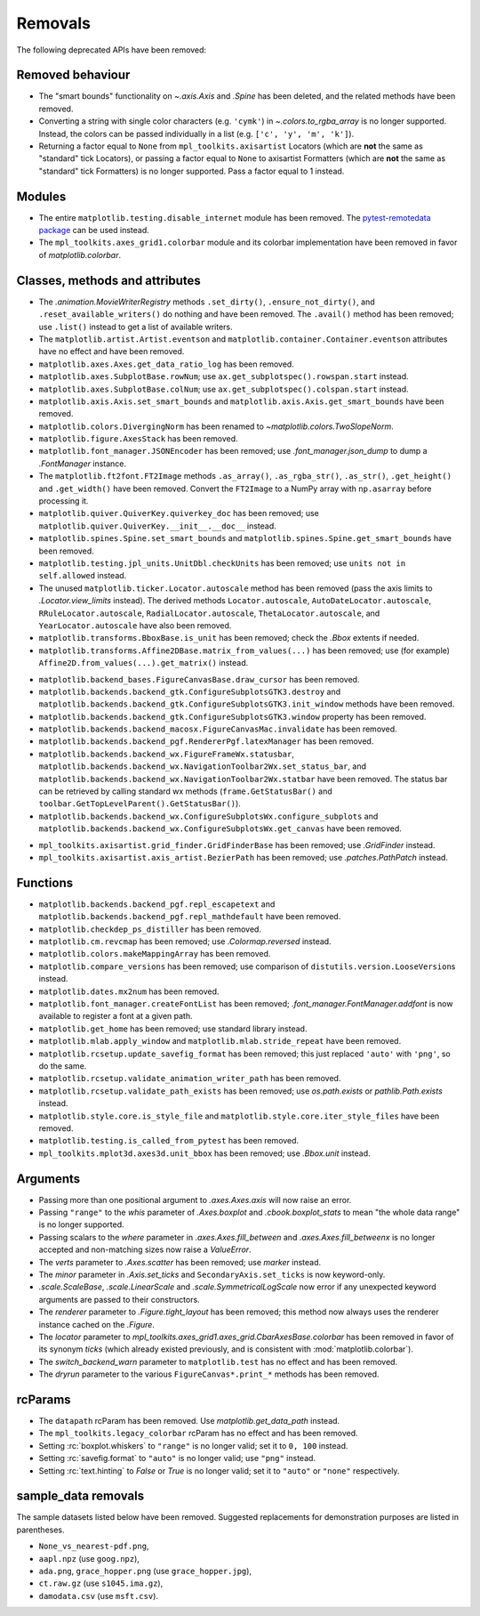 Removals
--------
The following deprecated APIs have been removed:

Removed behaviour
~~~~~~~~~~~~~~~~~

- The "smart bounds" functionality on `~.axis.Axis` and `.Spine` has been
  deleted, and the related methods have been removed.
- Converting a string with single color characters (e.g. ``'cymk'``) in
  `~.colors.to_rgba_array` is no longer supported. Instead, the colors can be
  passed individually in a list (e.g. ``['c', 'y', 'm', 'k']``).
- Returning a factor equal to ``None`` from ``mpl_toolkits.axisartist``
  Locators (which are **not** the same as "standard" tick Locators), or passing
  a factor equal to ``None`` to axisartist Formatters (which are **not** the
  same as "standard" tick Formatters) is no longer supported. Pass a factor
  equal to 1 instead.

Modules
~~~~~~~

- The entire ``matplotlib.testing.disable_internet`` module has been removed.
  The `pytest-remotedata package
  <https://github.com/astropy/pytest-remotedata>`_ can be used instead.
- The ``mpl_toolkits.axes_grid1.colorbar`` module and its colorbar
  implementation have been removed in favor of `matplotlib.colorbar`.

Classes, methods and attributes
~~~~~~~~~~~~~~~~~~~~~~~~~~~~~~~

- The `.animation.MovieWriterRegistry` methods ``.set_dirty()``,
  ``.ensure_not_dirty()``, and ``.reset_available_writers()`` do nothing and
  have been removed.  The ``.avail()`` method has been removed; use ``.list()``
  instead to get a list of available writers.
- The ``matplotlib.artist.Artist.eventson`` and
  ``matplotlib.container.Container.eventson`` attributes have no effect and
  have been removed.
- ``matplotlib.axes.Axes.get_data_ratio_log`` has been removed.
- ``matplotlib.axes.SubplotBase.rowNum``; use
  ``ax.get_subplotspec().rowspan.start`` instead.
- ``matplotlib.axes.SubplotBase.colNum``; use
  ``ax.get_subplotspec().colspan.start`` instead.
- ``matplotlib.axis.Axis.set_smart_bounds`` and
  ``matplotlib.axis.Axis.get_smart_bounds`` have been removed.
- ``matplotlib.colors.DivergingNorm`` has been renamed to
  `~matplotlib.colors.TwoSlopeNorm`.
- ``matplotlib.figure.AxesStack`` has been removed.
- ``matplotlib.font_manager.JSONEncoder`` has been removed; use
  `.font_manager.json_dump` to dump a `.FontManager` instance.
- The ``matplotlib.ft2font.FT2Image`` methods ``.as_array()``,
  ``.as_rgba_str()``, ``.as_str()``, ``.get_height()`` and ``.get_width()``
  have been removed. Convert the ``FT2Image`` to a NumPy array with
  ``np.asarray`` before processing it.
- ``matplotlib.quiver.QuiverKey.quiverkey_doc`` has been removed; use
  ``matplotlib.quiver.QuiverKey.__init__.__doc__`` instead.
- ``matplotlib.spines.Spine.set_smart_bounds`` and
  ``matplotlib.spines.Spine.get_smart_bounds`` have been removed.
- ``matplotlib.testing.jpl_units.UnitDbl.checkUnits`` has been removed; use
  ``units not in self.allowed`` instead.
- The unused ``matplotlib.ticker.Locator.autoscale`` method has been removed
  (pass the axis limits to `.Locator.view_limits` instead). The derived methods
  ``Locator.autoscale``, ``AutoDateLocator.autoscale``,
  ``RRuleLocator.autoscale``, ``RadialLocator.autoscale``,
  ``ThetaLocator.autoscale``, and ``YearLocator.autoscale`` have also been
  removed.
- ``matplotlib.transforms.BboxBase.is_unit`` has been removed; check the
  `.Bbox` extents if needed.
- ``matplotlib.transforms.Affine2DBase.matrix_from_values(...)`` has been
  removed; use (for example) ``Affine2D.from_values(...).get_matrix()``
  instead.

* ``matplotlib.backend_bases.FigureCanvasBase.draw_cursor`` has been removed.
* ``matplotlib.backends.backend_gtk.ConfigureSubplotsGTK3.destroy`` and
  ``matplotlib.backends.backend_gtk.ConfigureSubplotsGTK3.init_window`` methods
  have been removed.
* ``matplotlib.backends.backend_gtk.ConfigureSubplotsGTK3.window`` property has
  been removed.
* ``matplotlib.backends.backend_macosx.FigureCanvasMac.invalidate`` has been
  removed.
* ``matplotlib.backends.backend_pgf.RendererPgf.latexManager`` has been removed.
* ``matplotlib.backends.backend_wx.FigureFrameWx.statusbar``,
  ``matplotlib.backends.backend_wx.NavigationToolbar2Wx.set_status_bar``, and
  ``matplotlib.backends.backend_wx.NavigationToolbar2Wx.statbar`` have been
  removed. The status bar can be retrieved by calling standard wx methods
  (``frame.GetStatusBar()`` and
  ``toolbar.GetTopLevelParent().GetStatusBar()``).
* ``matplotlib.backends.backend_wx.ConfigureSubplotsWx.configure_subplots`` and
  ``matplotlib.backends.backend_wx.ConfigureSubplotsWx.get_canvas`` have been
  removed.


- ``mpl_toolkits.axisartist.grid_finder.GridFinderBase`` has been removed; use
  `.GridFinder` instead.
- ``mpl_toolkits.axisartist.axis_artist.BezierPath`` has been removed; use
  `.patches.PathPatch` instead.

Functions
~~~~~~~~~

- ``matplotlib.backends.backend_pgf.repl_escapetext`` and
  ``matplotlib.backends.backend_pgf.repl_mathdefault`` have been removed.
- ``matplotlib.checkdep_ps_distiller`` has been removed.
- ``matplotlib.cm.revcmap`` has been removed; use `.Colormap.reversed`
  instead.
- ``matplotlib.colors.makeMappingArray`` has been removed.
- ``matplotlib.compare_versions`` has been removed; use comparison of
  ``distutils.version.LooseVersion``\s instead.
- ``matplotlib.dates.mx2num`` has been removed.
- ``matplotlib.font_manager.createFontList`` has been removed;
  `.font_manager.FontManager.addfont` is now available to register a font at a
  given path.
- ``matplotlib.get_home`` has been removed; use standard library instead.
- ``matplotlib.mlab.apply_window`` and ``matplotlib.mlab.stride_repeat`` have
  been removed.
- ``matplotlib.rcsetup.update_savefig_format`` has been removed; this just
  replaced ``'auto'`` with ``'png'``, so do the same.
- ``matplotlib.rcsetup.validate_animation_writer_path`` has been removed.
- ``matplotlib.rcsetup.validate_path_exists`` has been removed; use
  `os.path.exists` or `pathlib.Path.exists` instead.
- ``matplotlib.style.core.is_style_file`` and
  ``matplotlib.style.core.iter_style_files`` have been removed.
- ``matplotlib.testing.is_called_from_pytest`` has been removed.
- ``mpl_toolkits.mplot3d.axes3d.unit_bbox`` has been removed; use `.Bbox.unit`
  instead.


Arguments
~~~~~~~~~

- Passing more than one positional argument to `.axes.Axes.axis` will now
  raise an error.
- Passing ``"range"`` to the *whis* parameter of `.Axes.boxplot` and
  `.cbook.boxplot_stats` to mean "the whole data range" is  no longer
  supported.
- Passing scalars to the *where* parameter in `.axes.Axes.fill_between` and
  `.axes.Axes.fill_betweenx` is no longer accepted and non-matching sizes now
  raise a `ValueError`.
- The *verts* parameter to `.Axes.scatter` has been removed; use *marker* instead.
- The *minor* parameter in `.Axis.set_ticks` and ``SecondaryAxis.set_ticks`` is
  now keyword-only.
- `.scale.ScaleBase`, `.scale.LinearScale` and `.scale.SymmetricalLogScale` now
  error if any unexpected keyword arguments are passed to their constructors.
- The *renderer* parameter to `.Figure.tight_layout` has been removed; this
  method now always uses the renderer instance cached on the `.Figure`.
- The *locator* parameter to
  `mpl_toolkits.axes_grid1.axes_grid.CbarAxesBase.colorbar` has been removed in
  favor of its synonym *ticks* (which already existed previously,
  and is consistent with :mod:`matplotlib.colorbar`).
- The *switch_backend_warn* parameter to ``matplotlib.test`` has no effect and
  has been removed.
- The *dryrun* parameter to the various ``FigureCanvas*.print_*`` methods has
  been removed.

rcParams
~~~~~~~~

- The ``datapath`` rcParam has been removed. Use `matplotlib.get_data_path`
  instead.
- The ``mpl_toolkits.legacy_colorbar`` rcParam has no effect and has been
  removed.
- Setting :rc:`boxplot.whiskers` to ``"range"`` is no longer valid; set it to
  ``0, 100`` instead.
- Setting :rc:`savefig.format` to ``"auto"`` is no longer valid; use ``"png"``
  instead.
- Setting :rc:`text.hinting` to `False` or `True` is no longer valid; set it to
  ``"auto"`` or ``"none"`` respectively.

sample_data removals
~~~~~~~~~~~~~~~~~~~~
The sample datasets listed below have been removed.  Suggested replacements for
demonstration purposes are listed in parentheses.

- ``None_vs_nearest-pdf.png``,
- ``aapl.npz`` (use ``goog.npz``),
- ``ada.png``, ``grace_hopper.png`` (use ``grace_hopper.jpg``),
- ``ct.raw.gz`` (use ``s1045.ima.gz``),
- ``damodata.csv`` (use ``msft.csv``).
